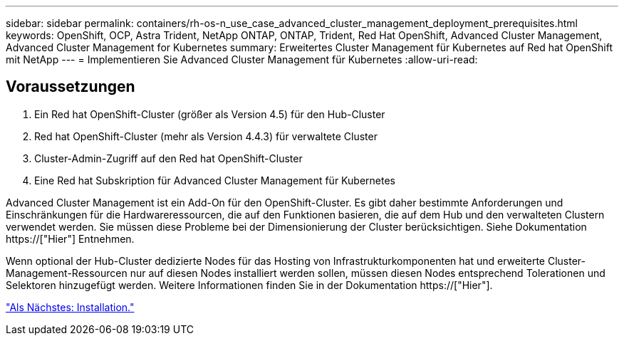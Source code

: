 ---
sidebar: sidebar 
permalink: containers/rh-os-n_use_case_advanced_cluster_management_deployment_prerequisites.html 
keywords: OpenShift, OCP, Astra Trident, NetApp ONTAP, ONTAP, Trident, Red Hat OpenShift, Advanced Cluster Management, Advanced Cluster Management for Kubernetes 
summary: Erweitertes Cluster Management für Kubernetes auf Red hat OpenShift mit NetApp 
---
= Implementieren Sie Advanced Cluster Management für Kubernetes
:allow-uri-read: 




== Voraussetzungen

. Ein Red hat OpenShift-Cluster (größer als Version 4.5) für den Hub-Cluster
. Red hat OpenShift-Cluster (mehr als Version 4.4.3) für verwaltete Cluster
. Cluster-Admin-Zugriff auf den Red hat OpenShift-Cluster
. Eine Red hat Subskription für Advanced Cluster Management für Kubernetes


Advanced Cluster Management ist ein Add-On für den OpenShift-Cluster. Es gibt daher bestimmte Anforderungen und Einschränkungen für die Hardwareressourcen, die auf den Funktionen basieren, die auf dem Hub und den verwalteten Clustern verwendet werden. Sie müssen diese Probleme bei der Dimensionierung der Cluster berücksichtigen. Siehe Dokumentation https://["Hier"] Entnehmen.

Wenn optional der Hub-Cluster dedizierte Nodes für das Hosting von Infrastrukturkomponenten hat und erweiterte Cluster-Management-Ressourcen nur auf diesen Nodes installiert werden sollen, müssen diesen Nodes entsprechend Tolerationen und Selektoren hinzugefügt werden. Weitere Informationen finden Sie in der Dokumentation https://["Hier"].

link:rh-os-n_use_case_advanced_cluster_management_deployment.html["Als Nächstes: Installation."]
